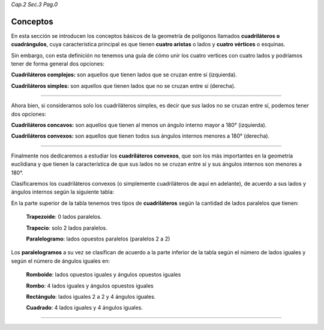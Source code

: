 *Cap.2 Sec.3 Pag.0*

Conceptos
=========================================================

En esta sección se introducen los conceptos básicos de la geometría de polígonos llamados
**cuadriláteros o cuadrángulos**, cuya característica principal es que tienen **cuatro
aristas** o lados y **cuatro vértices** o esquinas.

Sin embargo, con esta definición no tenemos una guía de cómo unir los cuatro vertices con
cuatro lados y podríamos tener de forma general dos opciones:

.. image:: ./images/2.3.0_complejos_simples.png

**Cuadriláteros complejos:** son aquellos que tienen lados que se cruzan entre sí (izquierda).

**Cuadriláteros simples:** son aquellos que tienen lados que no se cruzan entre sí (derecha).

----

Ahora bien, si consideramos solo los cuadriláteros simples, es decir que sus lados no se
cruzan entre sí, podemos tener dos opciones:

.. image:: ./images/2.3.0_convexos_concavos.png

**Cuadriláteros concavos:** son aquellos que tienen al menos un ángulo interno mayor a 180° (izquierda).

**Cuadriláteros convexos:** son aquellos que tienen todos sus ángulos internos menores a 180° (derecha).

----

Finalmente nos dedicaremos a estudiar los **cuadriláteros convexos**, que son los más
importantes en la geometría euclidiana y que tienen la característica de que sus lados no
se cruzan entre sí y sus ángulos internos son menores a 180°.

Clasificaremos los cuadriláteros convexos (o simplemente cuadriláteros de aquí en adelante),
de acuerdo a sus lados y ángulos internos según la siguiente tabla:

.. image:: ./images/2.3.0_cuadrangulos.png

En la parte superior de la tabla tenemos tres tipos de **cuadriláteros** según la cantidad de
lados paralelos que tienen:

  **Trapezoide**: 0 lados paralelos.

  **Trapecio**: solo 2 lados paralelos.

  **Paralelogramo**: lados opuestos paralelos (paralelos 2 a 2)

Los **paralelogramos** a su vez se clasifican de acuerdo a la parte inferior de la tabla según
el número de lados iguales y según el número de ángulos iguales en:

  **Romboide**: lados opuestos iguales y ángulos opuestos iguales
  
  **Rombo**: 4 lados iguales y ángulos opuestos iguales
  
  **Rectángulo**: lados iguales 2 a 2 y 4 ángulos iguales.
  
  **Cuadrado**: 4 lados iguales y 4 ángulos iguales.


----
